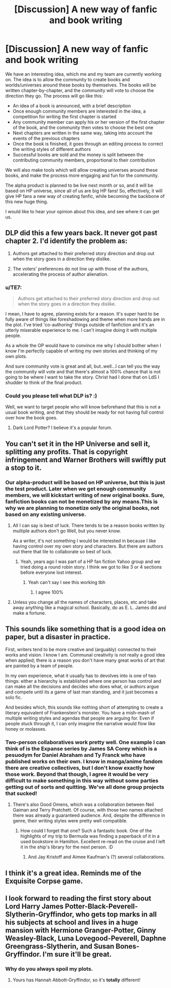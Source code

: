 #+TITLE: [Discussion] A new way of fanfic and book writing

* [Discussion] A new way of fanfic and book writing
:PROPERTIES:
:Author: ogamerhat
:Score: 2
:DateUnix: 1530284791.0
:DateShort: 2018-Jun-29
:FlairText: Discussion
:END:
We have an interesting idea, which me and my team are currently working on. The idea is to allow the community to create books and worlds/universes around these books by themselves. The books will be written chapter-by-chapter, and the community will vote to choose the direction they go. The process will go like this:

- An idea of a book is announced, with a brief description
- Once enough community members are interested in the idea, a competition for writing the first chapter is started
- Any community member can apply his or her version of the first chapter of the book, and the community then votes to choose the best one
- Next chapters are written in the same way, taking into account the events of the previous chapters
- Once the book is finished, it goes through an editing process to correct the writing styles of different authors
- Successful books are sold and the money is split between the contributing community members, proportional to their contribution

We will also make tools which will allow creating universes around these books, and make the process more engaging and fun for the community.

The alpha product is planned to be live next month or so, and it will be based on HP universe, since all of us are big HP fans! So, effectively, it will give HP fans a new way of creating fanfic, while becoming the backbone of this new huge thing.

I would like to hear your opinion about this idea, and see where it can get us.


** DLP did this a few years back. It never got past chapter 2. I'd identify the problem as:

1. Authors get attached to their preferred story direction and drop out when the story goes in a direction they dislike.

2. The voters' preferences do not line up with those of the authors, accelerating the process of author alienation.
:PROPERTIES:
:Author: Taure
:Score: 16
:DateUnix: 1530289543.0
:DateShort: 2018-Jun-29
:END:

*** u/TE7:
#+begin_quote
  Authors get attached to their preferred story direction and drop out when the story goes in a direction they dislike.
#+end_quote

I mean, I have to agree, planning exists for a reason. It's super hard to be fully aware of things like foreshadowing and theme when more hands are in the plot. I've tried 'co-authoring' things outside of fanfiction and it's an utterly miserable experience to me. I can't imagine doing it with multiple people.

As a whole the OP would have to convince me why I should bother when I know I'm perfectly capable of writing my own stories and thinking of my own plots.

And sure community vote is great and all, but..well...I can tell you the way the community will vote and that there's almost a 100% chance that is not going to be where I want to take the story. Christ had I done that on LdS I shudder to think of the final product.
:PROPERTIES:
:Author: TE7
:Score: 7
:DateUnix: 1530291129.0
:DateShort: 2018-Jun-29
:END:


*** Could you please tell what DLP is? :)

Well, we want to target people who will know beforehand that this is not a usual book writing, and that they should be ready for not having full control over how the book goes.
:PROPERTIES:
:Author: ogamerhat
:Score: -3
:DateUnix: 1530290996.0
:DateShort: 2018-Jun-29
:END:

**** Dark Lord Potter? I believe it's a popular forum.
:PROPERTIES:
:Author: chronodekar
:Score: 1
:DateUnix: 1530341677.0
:DateShort: 2018-Jun-30
:END:


** You can't set it in the HP Universe and sell it, splitting any profits. That is copyright infringement and Warner Brothers will swiftly put a stop to it.
:PROPERTIES:
:Author: FloreatCastellum
:Score: 5
:DateUnix: 1530286733.0
:DateShort: 2018-Jun-29
:END:

*** Our alpha-product will be based on HP universe, but this is just the test product. Later when we get enough community members, we will kickstart writing of new original books. Sure, fanfiction books can not be monetized by any means.This is why we are planning to monetize only the original books, not based on any existing universe.
:PROPERTIES:
:Author: ogamerhat
:Score: -2
:DateUnix: 1530288345.0
:DateShort: 2018-Jun-29
:END:

**** All I can say is best of luck. There tends to be a reason books written by multiple authors don't go Well, but you never know.

As a writer, it's not something I would be interested in because I like having control over my own story and characters. But there are authors out there that lile to collaborate so best of luck.
:PROPERTIES:
:Author: FloreatCastellum
:Score: 6
:DateUnix: 1530289832.0
:DateShort: 2018-Jun-29
:END:

***** Yeah, years ago I was part of a HP fan fiction Yahoo group and we tried doing a round robin story. I think we got to like 3 or 4 sections before everyone lost interest.
:PROPERTIES:
:Author: jenorama_CA
:Score: 1
:DateUnix: 1530294300.0
:DateShort: 2018-Jun-29
:END:

****** Yeah can't say I see this working tbh
:PROPERTIES:
:Author: FloreatCastellum
:Score: 3
:DateUnix: 1530303996.0
:DateShort: 2018-Jun-30
:END:

******* I agree 100%
:PROPERTIES:
:Author: TE7
:Score: 3
:DateUnix: 1530306635.0
:DateShort: 2018-Jun-30
:END:


**** Unless you change all the names of characters, places, etc and take away anything like a magical school. Basically, do as E. L. James did and make a fortune.
:PROPERTIES:
:Author: Sigyn99
:Score: 1
:DateUnix: 1530360493.0
:DateShort: 2018-Jun-30
:END:


** This sounds like something that is a good idea on paper, but a disaster in practice.

First, writers tend to be more creative and (arguably) connected to their works and vision. I know I am. Communal creativity is not really a good idea when applied; there is a reason you don't have many great works of art that are painted by a team of people.

In my own experience, what it usually has to devolves into is one of two things: either a hierarchy is established where one person has control and can make all the decisions and decides who does what, or authors argue and compete until its a game of last man standing, and it just becomes a solo fic.

And besides which, this sounds like nothing short of attempting to create a literary equivalent of Frankenstein's monster. You have a mish-mash of multiple writing styles and agendas that people are arguing for. Even if people stuck through it, I can only imagine the narrative would flow like honey or molasses.
:PROPERTIES:
:Author: XeshTrill
:Score: 5
:DateUnix: 1530300810.0
:DateShort: 2018-Jun-30
:END:

*** Two-person collaboratives work pretty well. One example I can think of is the Expanse series by James SA Corey which is a pesuodym for Daniel Abraham and Ty Franck who have published works on their own. I know in manga/anime fandom there are creative collectives, but I don't know exactly how those work. Beyond that though, I agree it would be very difficult to make something in this way without some parties getting out of sorts and quitting. We've all done group projects that sucked!
:PROPERTIES:
:Author: jenorama_CA
:Score: 1
:DateUnix: 1530307724.0
:DateShort: 2018-Jun-30
:END:

**** There's also Good Omens, which was a collaboration between Neil Gaiman and Terry Pratchett. Of course, with those two names attached there was already a guaranteed audience. And, despite the difference in genre, their writing styles were pretty well compatible.
:PROPERTIES:
:Author: SerCoat
:Score: 2
:DateUnix: 1530308436.0
:DateShort: 2018-Jun-30
:END:

***** How could I forget that one? Such a fantastic book. One of the highlights of my trip to Bermuda was finding a paperback of it in a used bookstore in Hamilton. Excellent re-read on the cruise and I left it in the ship's library for the next person. :D
:PROPERTIES:
:Author: jenorama_CA
:Score: 1
:DateUnix: 1530310301.0
:DateShort: 2018-Jun-30
:END:

****** And Jay Kristoff and Aimee Kaufman's (?) several collaborations.
:PROPERTIES:
:Author: Sigyn99
:Score: 1
:DateUnix: 1530360585.0
:DateShort: 2018-Jun-30
:END:


** I think it's a great idea. Reminds me of the Exquisite Corpse game.
:PROPERTIES:
:Author: AvraKedavra
:Score: 1
:DateUnix: 1530320069.0
:DateShort: 2018-Jun-30
:END:


** I look forward to reading the first story about Lord Harry James Potter-Black-Peverell-Slytherin-Gryffindor, who gets top marks in all his subjects at school and lives in a huge mansion with Hermione Granger-Potter, Ginny Weasley-Black, Luna Lovegood-Peverell, Daphne Greengrass-Slytherin, and Susan Bones-Gryffindor. I'm sure it'll be great.
:PROPERTIES:
:Author: rpeh
:Score: 1
:DateUnix: 1530522885.0
:DateShort: 2018-Jul-02
:END:

*** Why do you always spoil my plots.
:PROPERTIES:
:Author: TE7
:Score: 2
:DateUnix: 1530824979.0
:DateShort: 2018-Jul-06
:END:

**** Yours has Hannah Abbott-Gryffindor, so it's *totally* different!
:PROPERTIES:
:Author: rpeh
:Score: 1
:DateUnix: 1530862270.0
:DateShort: 2018-Jul-06
:END:
